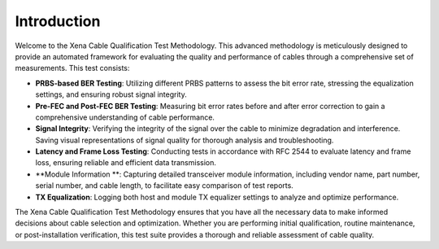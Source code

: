 Introduction
==============

Welcome to the Xena Cable Qualification Test Methodology. This advanced methodology is meticulously designed to provide an automated framework for evaluating the quality and performance of cables through a comprehensive set of measurements. This test consists:

* **PRBS-based BER Testing**: Utilizing different PRBS patterns to assess the bit error rate, stressing the equalization settings, and ensuring robust signal integrity.
* **Pre-FEC and Post-FEC BER Testing**: Measuring bit error rates before and after error correction to gain a comprehensive understanding of cable performance.
* **Signal Integrity**: Verifying the integrity of the signal over the cable to minimize degradation and interference. Saving visual representations of signal quality for thorough analysis and troubleshooting.
* **Latency and Frame Loss Testing**: Conducting tests in accordance with RFC 2544 to evaluate latency and frame loss, ensuring reliable and efficient data transmission.
* **Module Information **: Capturing detailed transceiver module information, including vendor name, part number, serial number, and cable length, to facilitate easy comparison of test reports.
* **TX Equalization**: Logging both host and module TX equalizer settings to analyze and optimize performance.

The Xena Cable Qualification Test Methodology ensures that you have all the necessary data to make informed decisions about cable selection and optimization. Whether you are performing initial qualification, routine maintenance, or post-installation verification, this test suite provides a thorough and reliable assessment of cable quality.